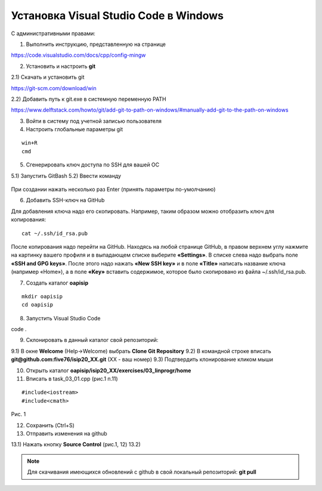 Установка Visual Studio Code  в Windows
==========================================

С административными правами:

1. Выполнить инструкцию, представленную на странице

https://code.visualstudio.com/docs/cpp/config-mingw

2. Установить и настроить **git**

2.1) Скачать и установить git

https://git-scm.com/download/win

2.2) Добавить путь к git.exe в системную переменную PATH

https://www.delftstack.com/howto/git/add-git-to-path-on-windows/#manually-add-git-to-the-path-on-windows

3. Войти в систему под учетной записью пользователя

4. Настроить глобальные параметры git

::

        win+R
        cmd

.. figure:: instvsc/gitname.png
        :scale: 100%
        :align: center

5. Сгенерировать ключ доступа по SSH для вашей ОС

5.1) Запустить GitBash 
5.2) Ввести команду

.. figure:: instvsc/ssh-keygen.png
        :scale: 100%
        :align: center
        
При создании нажать несколько раз Enter (принять параметры по-умолчанию)

6. Добавить SSH-ключ на GitHub

Для добавления ключа надо его скопировать. Например, таким образом можно отобразить ключ для копирования:

::

        cat ~/.ssh/id_rsa.pub
        
После копирования надо перейти на GitHub. Находясь на любой странице GitHub, в правом верхнем углу нажмите на картинку вашего профиля и в выпадающем списке выберите **«Settings»**. В списке слева надо выбрать поле **«SSH and GPG keys»**. После этого надо нажать **«New SSH key»** и в поле **«Title»** написать название ключа (например «Home»), а в поле **«Key»** вставить содержимое, которое было скопировано из файла ~/.ssh/id_rsa.pub.


7. Создать каталог **oapisip**

::
        
        mkdir oapisip
        cd oapisip

8. Запуcтить Visual Studio Code 

code .

9. Склонировать в данный каталог свой репозиторий:

9.1) В окне **Welcome** (Help->Welcome) выбрать **Clone Git Repository** 
9.2) В командной строке вписать **git@github.com:five76/isip20_XX.git** (XX - ваш номер)
9.3) Подтвердить клонирование кликом мыши


10. Открыть каталог **oapisip/isip20_XX/exercises/03_linprogr/home**
       
11. Вписать в task_03_01.cpp (рис.1 п.11)

::

        #include<iostream>
        #include<cmath>


.. figure:: git_11.png
        :scale: 100%
        :align: center

Рис. 1

12. Сохранить (Ctrl+S)

13. Отправить изменения на github

13.1) Нажать кнопку  **Source Control** (рис.1, 12)
13.2) 


.. note:: Для скачивания имеющихся обновлений с github в свой локальный репозиторий: **git pull**

     

        


